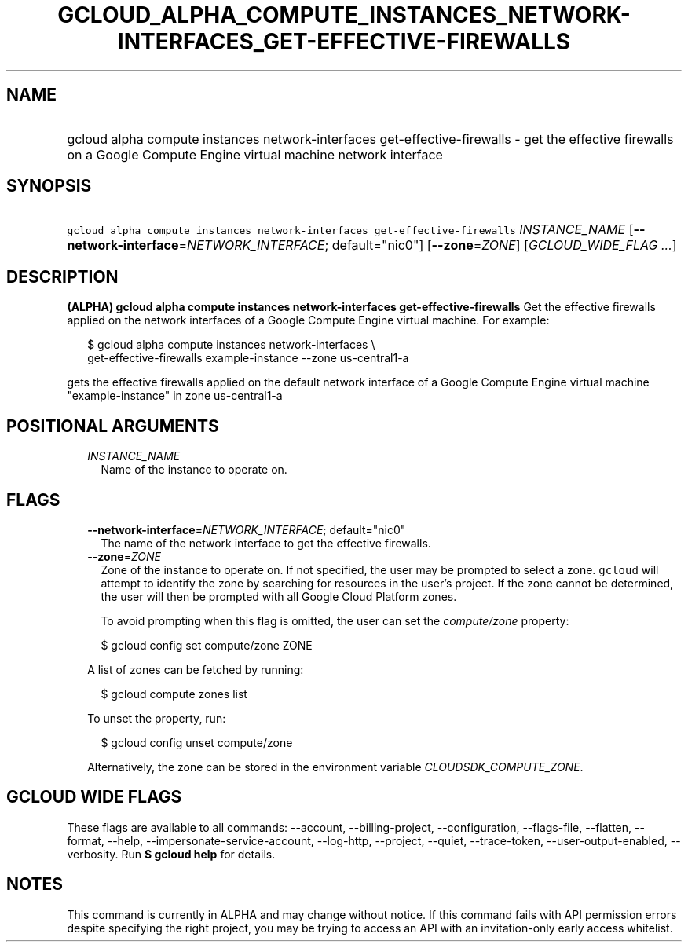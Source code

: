 
.TH "GCLOUD_ALPHA_COMPUTE_INSTANCES_NETWORK\-INTERFACES_GET\-EFFECTIVE\-FIREWALLS" 1



.SH "NAME"
.HP
gcloud alpha compute instances network\-interfaces get\-effective\-firewalls \- get the effective firewalls on a Google Compute Engine virtual machine network interface



.SH "SYNOPSIS"
.HP
\f5gcloud alpha compute instances network\-interfaces get\-effective\-firewalls\fR \fIINSTANCE_NAME\fR [\fB\-\-network\-interface\fR=\fINETWORK_INTERFACE\fR;\ default="nic0"] [\fB\-\-zone\fR=\fIZONE\fR] [\fIGCLOUD_WIDE_FLAG\ ...\fR]



.SH "DESCRIPTION"

\fB(ALPHA)\fR \fBgcloud alpha compute instances network\-interfaces
get\-effective\-firewalls\fR Get the effective firewalls applied on the network
interfaces of a Google Compute Engine virtual machine. For example:

.RS 2m
$ gcloud alpha compute instances network\-interfaces \e
    get\-effective\-firewalls example\-instance \-\-zone us\-central1\-a
.RE

gets the effective firewalls applied on the default network interface of a
Google Compute Engine virtual machine "example\-instance" in zone
us\-central1\-a



.SH "POSITIONAL ARGUMENTS"

.RS 2m
.TP 2m
\fIINSTANCE_NAME\fR
Name of the instance to operate on.


.RE
.sp

.SH "FLAGS"

.RS 2m
.TP 2m
\fB\-\-network\-interface\fR=\fINETWORK_INTERFACE\fR; default="nic0"
The name of the network interface to get the effective firewalls.

.TP 2m
\fB\-\-zone\fR=\fIZONE\fR
Zone of the instance to operate on. If not specified, the user may be prompted
to select a zone. \f5gcloud\fR will attempt to identify the zone by searching
for resources in the user's project. If the zone cannot be determined, the user
will then be prompted with all Google Cloud Platform zones.

To avoid prompting when this flag is omitted, the user can set the
\f5\fIcompute/zone\fR\fR property:

.RS 2m
$ gcloud config set compute/zone ZONE
.RE

A list of zones can be fetched by running:

.RS 2m
$ gcloud compute zones list
.RE

To unset the property, run:

.RS 2m
$ gcloud config unset compute/zone
.RE

Alternatively, the zone can be stored in the environment variable
\f5\fICLOUDSDK_COMPUTE_ZONE\fR\fR.


.RE
.sp

.SH "GCLOUD WIDE FLAGS"

These flags are available to all commands: \-\-account, \-\-billing\-project,
\-\-configuration, \-\-flags\-file, \-\-flatten, \-\-format, \-\-help,
\-\-impersonate\-service\-account, \-\-log\-http, \-\-project, \-\-quiet,
\-\-trace\-token, \-\-user\-output\-enabled, \-\-verbosity. Run \fB$ gcloud
help\fR for details.



.SH "NOTES"

This command is currently in ALPHA and may change without notice. If this
command fails with API permission errors despite specifying the right project,
you may be trying to access an API with an invitation\-only early access
whitelist.

